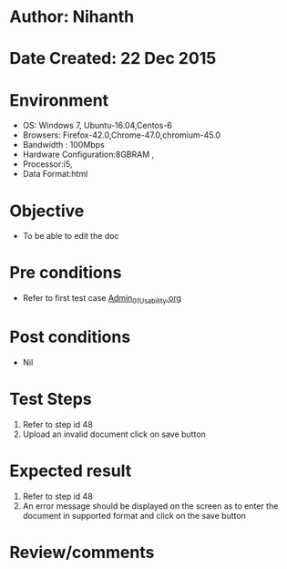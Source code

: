 * Author: Nihanth
* Date Created: 22 Dec 2015
* Environment
  - OS: Windows 7, Ubuntu-16.04,Centos-6
  - Browsers: Firefox-42.0,Chrome-47.0,chromium-45.0
  - Bandwidth : 100Mbps
  - Hardware Configuration:8GBRAM , 
  - Processor:i5,
  - Data Format:html

* Objective
  - To be able to edit the doc

* Pre conditions
  - Refer to first test case [[https://github.com/Virtual-Labs/Outreach Portal/blob/master/test-cases/integration_test-cases/Admin/Admin_01_Usability.org][Admin_01_Usability.org]]

* Post conditions
  - Nil
* Test Steps
  1. Refer to step id 48
  2. Upload an invalid document click on save button

* Expected result
  1. Refer to step id 48
  2. An error message should be displayed on the screen as to enter the document in supported format and click on the save button

* Review/comments


